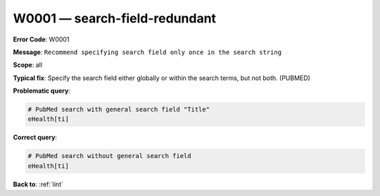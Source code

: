 .. _W0001:

W0001 — search-field-redundant
==============================

**Error Code**: W0001

**Message**: ``Recommend specifying search field only once in the search string``

**Scope**: all

**Typical fix**: Specify the search field either globally or within the search terms, but not both. (PUBMED)

**Problematic query**:

.. code-block:: text

    # PubMed search with general search field "Title"
    eHealth[ti]

**Correct query**:

.. code-block:: text

    # PubMed search without general search field
    eHealth[ti]

**Back to**: :ref:`lint`
